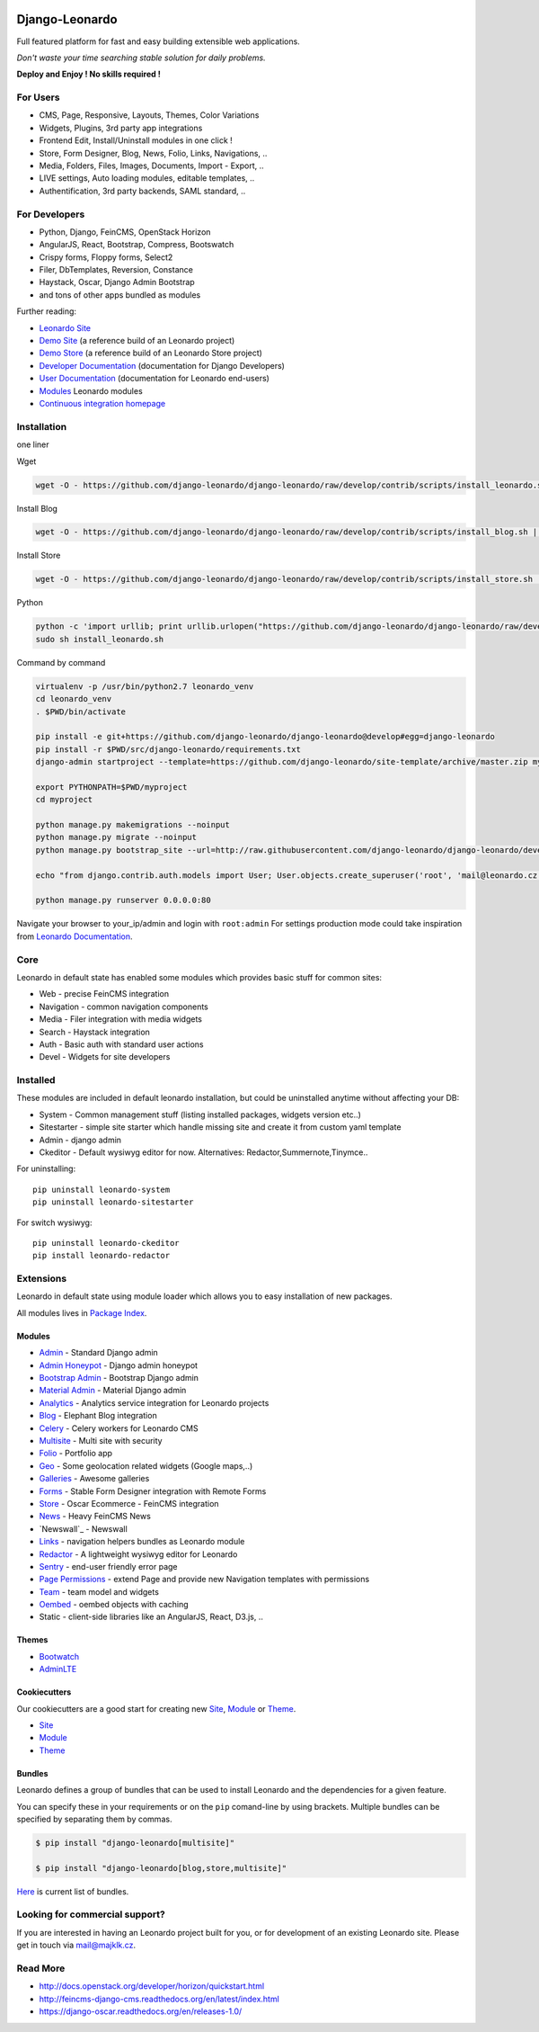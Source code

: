 
|PypiVersion| |Doc badge| |Travis| |Pypi|

===============
Django-Leonardo
===============

Full featured platform for fast and easy building extensible web applications.

*Don't waste your time searching stable solution for daily problems.*

**Deploy and Enjoy ! No skills required !**

For Users
=========

* CMS, Page, Responsive, Layouts, Themes, Color Variations 
* Widgets, Plugins, 3rd party app integrations
* Frontend Edit, Install/Uninstall modules in one click !
* Store, Form Designer, Blog, News, Folio, Links, Navigations, ..
* Media, Folders, Files, Images, Documents, Import - Export, ..
* LIVE settings, Auto loading modules, editable templates, ..
* Authentification, 3rd party backends, SAML standard, ..

For Developers
==============

* Python, Django, FeinCMS, OpenStack Horizon
* AngularJS, React, Bootstrap, Compress, Bootswatch
* Crispy forms, Floppy forms, Select2
* Filer, DbTemplates, Reversion, Constance
* Haystack, Oscar, Django Admin Bootstrap
* and tons of other apps bundled as modules

Further reading:

* `Leonardo Site`_
* `Demo Site`_ (a reference build of an Leonardo project)
* `Demo Store`_ (a reference build of an Leonardo Store project)
* `Developer Documentation`_ (documentation for Django Developers)
* `User Documentation`_ (documentation for Leonardo end-users)
* `Modules`_ Leonardo modules
* `Continuous integration homepage`_

.. image:: https://badges.gitter.im/Join%20Chat.svg
   :alt: Join the chat at https://gitter.im/django-leonardo/django-leonardo
   :target: https://gitter.im/django-leonardo/django-leonardo?utm_source=badge&utm_medium=badge&utm_campaign=pr-badge

.. image:: https://coveralls.io/repos/django-leonardo/django-leonardo/badge.svg?branch=develop
   :alt: Coverage
   :target: https://coveralls.io/r/django-leonardo/django-leonardo?branch=develop

.. _`Leonardo Site`: http://www.leonardo-cms.org
.. _`Demo Site`: http://demo.leonardo-cms.org
.. _`Modules`: http://github.com/leonardo-modules
.. _`Demo Store`: http://store.leonardo-cms.org
.. _`Continuous integration homepage`: http://travis-ci.org/django-leonardo/django-leonardo
.. _`Developer Documentation`: http://django-leonardo.readthedocs.org
.. _`User Documentation`: http://leonardo-documentation.rtfd.org

Installation
============

one liner

Wget

.. code-block:: bash

    wget -O - https://github.com/django-leonardo/django-leonardo/raw/develop/contrib/scripts/install_leonardo.sh | sh


Install Blog

.. code-block:: bash

    wget -O - https://github.com/django-leonardo/django-leonardo/raw/develop/contrib/scripts/install_blog.sh | sh

Install Store

.. code-block:: bash

    wget -O - https://github.com/django-leonardo/django-leonardo/raw/develop/contrib/scripts/install_store.sh | sh

Python

.. code-block:: bash

    python -c 'import urllib; print urllib.urlopen("https://github.com/django-leonardo/django-leonardo/raw/develop/contrib/scripts/install_leonardo_dev.sh").read()' > install_leonardo.sh
    sudo sh install_leonardo.sh

Command by command

.. code-block:: bash

    virtualenv -p /usr/bin/python2.7 leonardo_venv
    cd leonardo_venv
    . $PWD/bin/activate

    pip install -e git+https://github.com/django-leonardo/django-leonardo@develop#egg=django-leonardo
    pip install -r $PWD/src/django-leonardo/requirements.txt
    django-admin startproject --template=https://github.com/django-leonardo/site-template/archive/master.zip myproject

    export PYTHONPATH=$PWD/myproject
    cd myproject

    python manage.py makemigrations --noinput
    python manage.py migrate --noinput
    python manage.py bootstrap_site --url=http://raw.githubusercontent.com/django-leonardo/django-leonardo/develop/contrib/bootstrap/demo.yaml

    echo "from django.contrib.auth.models import User; User.objects.create_superuser('root', 'mail@leonardo.cz', 'admin')" | python manage.py shell

    python manage.py runserver 0.0.0.0:80


Navigate your browser to your_ip/admin and login with ``root:admin``
For settings production mode could take inspiration from `Leonardo Documentation`_.

.. _`Leonardo Documentation`: http://django-leonardo.readthedocs.org/en/develop/install/production.html

Core
====

Leonardo in default state has enabled some modules which provides basic stuff for common sites:

* Web - precise FeinCMS integration
* Navigation - common navigation components
* Media - Filer integration with media widgets
* Search - Haystack integration
* Auth - Basic auth with standard user actions
* Devel - Widgets for site developers

Installed
=========

These modules are included in default leonardo installation, but could be uninstalled anytime without affecting your DB:

* System - Common management stuff (listing installed packages, widgets version etc..)
* Sitestarter - simple site starter which handle missing site and create it from custom yaml template
* Admin - django admin
* Ckeditor - Default wysiwyg editor for now. Alternatives: Redactor,Summernote,Tinymce..

For uninstalling::

    pip uninstall leonardo-system
    pip uninstall leonardo-sitestarter

For switch wysiwyg::

    pip uninstall leonardo-ckeditor
    pip install leonardo-redactor

Extensions
==========

Leonardo in default state using module loader which allows you to easy installation of new packages.

All modules lives in `Package Index`_.

.. _`Package Index`: http://packages.leonardo.robotice.org/

Modules
-------

* `Admin`_ - Standard Django admin
* `Admin Honeypot`_ - Django admin honeypot
* `Bootstrap Admin`_ - Bootstrap Django admin
* `Material Admin`_ - Material Django admin
* `Analytics`_ -  Analytics service integration for Leonardo projects
* `Blog`_ - Elephant Blog integration
* `Celery`_ - Celery workers for Leonardo CMS
* `Multisite`_ - Multi site with security
* `Folio`_ - Portfolio app
* `Geo`_ - Some geolocation related widgets (Google maps,..)
* `Galleries`_ - Awesome galleries
* `Forms`_ - Stable Form Designer integration with Remote Forms
* `Store`_ - Oscar Ecommerce - FeinCMS integration
* `News`_ - Heavy FeinCMS News
* `Newswall`_ - Newswall
* `Links`_ - navigation helpers bundles as Leonardo module
* `Redactor`_ - A lightweight wysiwyg editor for Leonardo
* `Sentry`_ - end-user friendly error page
* `Page Permissions`_ - extend Page and provide new Navigation templates with permissions
* `Team`_ - team model and widgets
* `Oembed`_ - oembed objects with caching
* Static - client-side libraries like an AngularJS, React, D3.js, ..


.. _`Admin`: https://github.com/leonardo-modules/leonardo-admin
.. _`Admin Honeypot`: https://github.com/leonardo-modules/leonardo-admin-honeypot
.. _`Bootstrap Admin`: https://github.com/leonardo-modules/leonardo-bootstrap-admin
.. _`Material Admin`: https://github.com/leonardo-modules/leonardo-material-admin
.. _`Forms`: https://github.com/leonardo-modules/leonardo-module-forms
.. _`Blog`: https://github.com/leonardo-modules/leonardo-module-blog
.. _`Celery`: https://github.com/leonardo-modules/leonardo-celery
.. _`Multisite`: https://github.com/leonardo-modules/leonardo-multisite
.. _`Folio`: https://github.com/leonardo-modules/leonardo-module-folio
.. _`Geo`: https://github.com/leonardo-modules/leonardo-geo
.. _`Galleries`: https://github.com/leonardo-modules/leonardo-gallery
.. _`Store`: https://github.com/leonardo-modules/leonardo-store
.. _`News`: https://github.com/leonardo-modules/leonardo-module-news
.. _`Links`: https://github.com/leonardo-modules/leonardo-module-links
.. _`Redactor`: https://github.com/leonardo-modules/leonardo-module-redactor
.. _`Sentry`: https://github.com/leonardo-modules/leonardo-module-sentry
.. _`Page Permissions`: https://github.com/leonardo-modules/leonardo-module-pagepermissions
.. _`Analytics`: https://github.com/leonardo-modules/leonardo-module-analytics
.. _`Team`: https://github.com/leonardo-modules/leonardo-team
.. _`Oembed`: https://github.com/leonardo-modules/leonardo-oembed

Themes
------

* `Bootwatch`_
* `AdminLTE`_

.. _`Bootwatch`: https://github.com/leonardo-modules/leonardo-theme-bootswatch
.. _`AdminLTE`: https://github.com/leonardo-modules/leonardo-theme-adminlte

Cookiecutters
-------------

Our cookiecutters are a good start for creating new `Site`_, `Module`_ or `Theme`_.

* `Site`_
* `Module`_
* `Theme`_

.. _`Site`: https://github.com/django-leonardo/cookiecutter-site
.. _`Module`: https://github.com/django-leonardo/cookiecutter-module
.. _`Theme`: https://github.com/django-leonardo/cookiecutter-theme

Bundles
-------

Leonardo defines a group of bundles that can be used
to install Leonardo and the dependencies for a given feature.

You can specify these in your requirements or on the ``pip`` comand-line
by using brackets.  Multiple bundles can be specified by separating them by
commas.

.. code-block:: bash

    $ pip install "django-leonardo[multisite]"

    $ pip install "django-leonardo[blog,store,multisite]"

`Here`_ is current list of bundles.

.. _`Here`: https://github.com/django-leonardo/django-leonardo/blob/master/setup.cfg#L28

Looking for commercial support?
===============================

If you are interested in having an Leonardo project built for you, or for development of an existing Leonardo site. Please get in touch via mail@majklk.cz.

Read More
=========

* http://docs.openstack.org/developer/horizon/quickstart.html
* http://feincms-django-cms.readthedocs.org/en/latest/index.html
* https://django-oscar.readthedocs.org/en/releases-1.0/

.. |Doc badge| image:: https://readthedocs.org/projects/django-leonardo/badge/?version=develop
.. |Pypi| image:: https://img.shields.io/pypi/dm/django-leonardo.svg?style=flat
.. |PypiVersion| image:: https://badge.fury.io/py/django-leonardo.svg?style=flat
.. |Travis| image:: https://travis-ci.org/django-leonardo/django-leonardo.svg?branch=master
